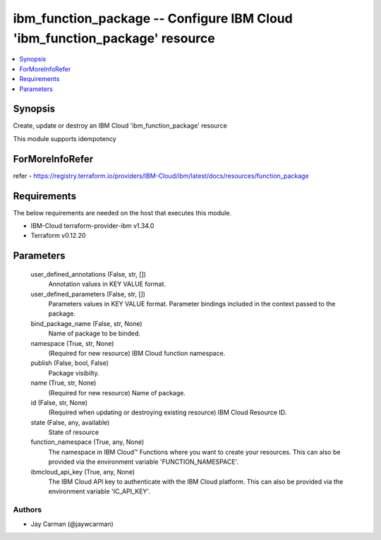 
ibm_function_package -- Configure IBM Cloud 'ibm_function_package' resource
===========================================================================

.. contents::
   :local:
   :depth: 1


Synopsis
--------

Create, update or destroy an IBM Cloud 'ibm_function_package' resource

This module supports idempotency


ForMoreInfoRefer
----------------
refer - https://registry.terraform.io/providers/IBM-Cloud/ibm/latest/docs/resources/function_package

Requirements
------------
The below requirements are needed on the host that executes this module.

- IBM-Cloud terraform-provider-ibm v1.34.0
- Terraform v0.12.20



Parameters
----------

  user_defined_annotations (False, str, [])
    Annotation values in KEY VALUE format.


  user_defined_parameters (False, str, [])
    Parameters values in KEY VALUE format. Parameter bindings included in the context passed to the package.


  bind_package_name (False, str, None)
    Name of package to be binded.


  namespace (True, str, None)
    (Required for new resource) IBM Cloud function namespace.


  publish (False, bool, False)
    Package visibilty.


  name (True, str, None)
    (Required for new resource) Name of package.


  id (False, str, None)
    (Required when updating or destroying existing resource) IBM Cloud Resource ID.


  state (False, any, available)
    State of resource


  function_namespace (True, any, None)
    The namespace in IBM Cloud™ Functions where you want to create your resources. This can also be provided via the environment variable 'FUNCTION_NAMESPACE'.


  ibmcloud_api_key (True, any, None)
    The IBM Cloud API key to authenticate with the IBM Cloud platform. This can also be provided via the environment variable 'IC_API_KEY'.













Authors
~~~~~~~

- Jay Carman (@jaywcarman)

